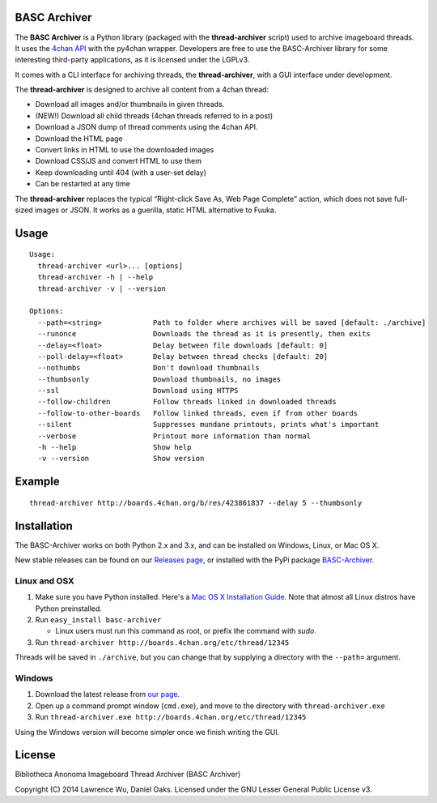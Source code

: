 BASC Archiver
=============

The **BASC Archiver** is a Python library (packaged with the
**thread-archiver** script) used to archive imageboard threads.
It uses the `4chan API <https://github.com/4chan/4chan-API>`_
with the py4chan wrapper. Developers are free to use the
BASC-Archiver library for some interesting third-party applications,
as it is licensed under the LGPLv3.

It comes with a CLI interface for archiving threads, the
**thread-archiver**, with a GUI interface under development.

The **thread-archiver** is designed to archive all content from a 4chan
thread:

-  Download all images and/or thumbnails in given threads.
-  (NEW!) Download all child threads (4chan threads referred to in a post)
-  Download a JSON dump of thread comments using the 4chan API.
-  Download the HTML page
-  Convert links in HTML to use the downloaded images
-  Download CSS/JS and convert HTML to use them
-  Keep downloading until 404 (with a user-set delay)
-  Can be restarted at any time

The **thread-archiver** replaces the typical “Right-click Save As, Web
Page Complete” action, which does not save full-sized images or JSON. It
works as a guerilla, static HTML alternative to Fuuka.


Usage
=====

::

    Usage:
      thread-archiver <url>... [options]
      thread-archiver -h | --help
      thread-archiver -v | --version

    Options:
      --path=<string>            Path to folder where archives will be saved [default: ./archive]
      --runonce                  Downloads the thread as it is presently, then exits
      --delay=<float>            Delay between file downloads [default: 0]
      --poll-delay=<float>       Delay between thread checks [default: 20]
      --nothumbs                 Don't download thumbnails
      --thumbsonly               Download thumbnails, no images
      --ssl                      Download using HTTPS
      --follow-children          Follow threads linked in downloaded threads
      --follow-to-other-boards   Follow linked threads, even if from other boards
      --silent                   Suppresses mundane printouts, prints what's important
      --verbose                  Printout more information than normal
      -h --help                  Show help
      -v --version               Show version


Example
=======

::

    thread-archiver http://boards.4chan.org/b/res/423861837 --delay 5 --thumbsonly


Installation
============
The BASC-Archiver works on both Python 2.x and 3.x, and can be installed on Windows, Linux, or Mac OS X.

New stable releases can be found on our `Releases page <https://github.com/bibanon/BASC-Archiver/releases>`_,
or installed with the PyPi package `BASC-Archiver <https://pypi.python.org/pypi/BASC-Archiver>`_.

Linux and OSX
-------------

1. Make sure you have Python installed. Here's a `Mac OS X Installation Guide. <http://docs.python-guide.org/en/latest/starting/install/osx/>`_ Note that almost all Linux distros have Python preinstalled.
2. Run ``easy_install basc-archiver``

   - Linux users must run this command as root, or prefix the command with `sudo`.
3. Run ``thread-archiver http://boards.4chan.org/etc/thread/12345``

Threads will be saved in ``./archive``, but you can change that by supplying a directory with the ``--path=`` argument.

Windows
-------

1. Download the latest release from `our page <https://github.com/bibanon/BASC-Archiver/releases>`_.
2. Open up a command prompt window (``cmd.exe``), and move to the directory with ``thread-archiver.exe``
3. Run ``thread-archiver.exe http://boards.4chan.org/etc/thread/12345``

Using the Windows version will become simpler once we finish writing the GUI.

License
=======

Bibliotheca Anonoma Imageboard Thread Archiver (BASC Archiver)

Copyright (C) 2014 Lawrence Wu, Daniel Oaks. Licensed under the GNU Lesser General Public License v3.
